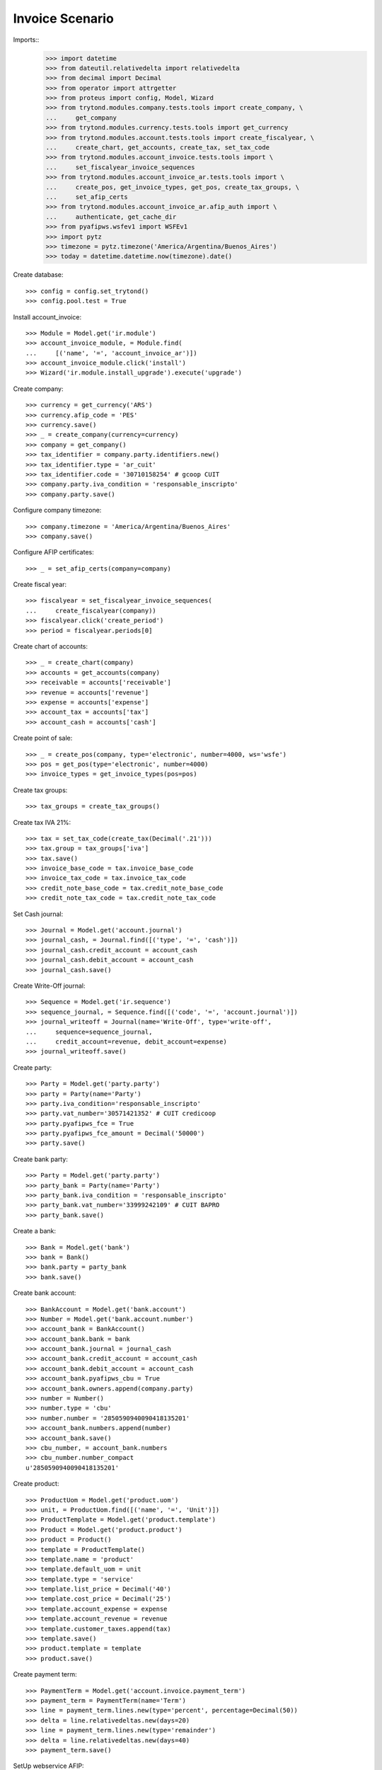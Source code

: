 ================
Invoice Scenario
================

Imports::
    >>> import datetime
    >>> from dateutil.relativedelta import relativedelta
    >>> from decimal import Decimal
    >>> from operator import attrgetter
    >>> from proteus import config, Model, Wizard
    >>> from trytond.modules.company.tests.tools import create_company, \
    ...     get_company
    >>> from trytond.modules.currency.tests.tools import get_currency
    >>> from trytond.modules.account.tests.tools import create_fiscalyear, \
    ...     create_chart, get_accounts, create_tax, set_tax_code
    >>> from trytond.modules.account_invoice.tests.tools import \
    ...     set_fiscalyear_invoice_sequences
    >>> from trytond.modules.account_invoice_ar.tests.tools import \
    ...     create_pos, get_invoice_types, get_pos, create_tax_groups, \
    ...     set_afip_certs
    >>> from trytond.modules.account_invoice_ar.afip_auth import \
    ...     authenticate, get_cache_dir
    >>> from pyafipws.wsfev1 import WSFEv1
    >>> import pytz
    >>> timezone = pytz.timezone('America/Argentina/Buenos_Aires')
    >>> today = datetime.datetime.now(timezone).date()

Create database::

    >>> config = config.set_trytond()
    >>> config.pool.test = True

Install account_invoice::

    >>> Module = Model.get('ir.module')
    >>> account_invoice_module, = Module.find(
    ...     [('name', '=', 'account_invoice_ar')])
    >>> account_invoice_module.click('install')
    >>> Wizard('ir.module.install_upgrade').execute('upgrade')

Create company::

    >>> currency = get_currency('ARS')
    >>> currency.afip_code = 'PES'
    >>> currency.save()
    >>> _ = create_company(currency=currency)
    >>> company = get_company()
    >>> tax_identifier = company.party.identifiers.new()
    >>> tax_identifier.type = 'ar_cuit'
    >>> tax_identifier.code = '30710158254' # gcoop CUIT
    >>> company.party.iva_condition = 'responsable_inscripto'
    >>> company.party.save()

Configure company timezone::

    >>> company.timezone = 'America/Argentina/Buenos_Aires'
    >>> company.save()

Configure AFIP certificates::

    >>> _ = set_afip_certs(company=company)

Create fiscal year::

    >>> fiscalyear = set_fiscalyear_invoice_sequences(
    ...     create_fiscalyear(company))
    >>> fiscalyear.click('create_period')
    >>> period = fiscalyear.periods[0]

Create chart of accounts::

    >>> _ = create_chart(company)
    >>> accounts = get_accounts(company)
    >>> receivable = accounts['receivable']
    >>> revenue = accounts['revenue']
    >>> expense = accounts['expense']
    >>> account_tax = accounts['tax']
    >>> account_cash = accounts['cash']

Create point of sale::

    >>> _ = create_pos(company, type='electronic', number=4000, ws='wsfe')
    >>> pos = get_pos(type='electronic', number=4000)
    >>> invoice_types = get_invoice_types(pos=pos)

Create tax groups::

    >>> tax_groups = create_tax_groups()

Create tax IVA 21%::

    >>> tax = set_tax_code(create_tax(Decimal('.21')))
    >>> tax.group = tax_groups['iva']
    >>> tax.save()
    >>> invoice_base_code = tax.invoice_base_code
    >>> invoice_tax_code = tax.invoice_tax_code
    >>> credit_note_base_code = tax.credit_note_base_code
    >>> credit_note_tax_code = tax.credit_note_tax_code

Set Cash journal::

    >>> Journal = Model.get('account.journal')
    >>> journal_cash, = Journal.find([('type', '=', 'cash')])
    >>> journal_cash.credit_account = account_cash
    >>> journal_cash.debit_account = account_cash
    >>> journal_cash.save()

Create Write-Off journal::

    >>> Sequence = Model.get('ir.sequence')
    >>> sequence_journal, = Sequence.find([('code', '=', 'account.journal')])
    >>> journal_writeoff = Journal(name='Write-Off', type='write-off',
    ...     sequence=sequence_journal,
    ...     credit_account=revenue, debit_account=expense)
    >>> journal_writeoff.save()

Create party::

    >>> Party = Model.get('party.party')
    >>> party = Party(name='Party')
    >>> party.iva_condition='responsable_inscripto'
    >>> party.vat_number='30571421352' # CUIT credicoop
    >>> party.pyafipws_fce = True
    >>> party.pyafipws_fce_amount = Decimal('50000')
    >>> party.save()

Create bank party::

    >>> Party = Model.get('party.party')
    >>> party_bank = Party(name='Party')
    >>> party_bank.iva_condition = 'responsable_inscripto'
    >>> party_bank.vat_number='33999242109' # CUIT BAPRO 
    >>> party_bank.save()

Create a bank::

    >>> Bank = Model.get('bank')
    >>> bank = Bank()
    >>> bank.party = party_bank
    >>> bank.save()

Create bank account::

    >>> BankAccount = Model.get('bank.account')
    >>> Number = Model.get('bank.account.number')
    >>> account_bank = BankAccount()
    >>> account_bank.bank = bank
    >>> account_bank.journal = journal_cash
    >>> account_bank.credit_account = account_cash 
    >>> account_bank.debit_account = account_cash
    >>> account_bank.pyafipws_cbu = True
    >>> account_bank.owners.append(company.party)
    >>> number = Number()
    >>> number.type = 'cbu'
    >>> number.number = '2850590940090418135201'
    >>> account_bank.numbers.append(number)
    >>> account_bank.save()
    >>> cbu_number, = account_bank.numbers
    >>> cbu_number.number_compact
    u'2850590940090418135201'

Create product::

    >>> ProductUom = Model.get('product.uom')
    >>> unit, = ProductUom.find([('name', '=', 'Unit')])
    >>> ProductTemplate = Model.get('product.template')
    >>> Product = Model.get('product.product')
    >>> product = Product()
    >>> template = ProductTemplate()
    >>> template.name = 'product'
    >>> template.default_uom = unit
    >>> template.type = 'service'
    >>> template.list_price = Decimal('40')
    >>> template.cost_price = Decimal('25')
    >>> template.account_expense = expense
    >>> template.account_revenue = revenue
    >>> template.customer_taxes.append(tax)
    >>> template.save()
    >>> product.template = template
    >>> product.save()

Create payment term::

    >>> PaymentTerm = Model.get('account.invoice.payment_term')
    >>> payment_term = PaymentTerm(name='Term')
    >>> line = payment_term.lines.new(type='percent', percentage=Decimal(50))
    >>> delta = line.relativedeltas.new(days=20)
    >>> line = payment_term.lines.new(type='remainder')
    >>> delta = line.relativedeltas.new(days=40)
    >>> payment_term.save()

SetUp webservice AFIP::

    >>> URL_WSAA = "https://wsaahomo.afip.gov.ar/ws/services/LoginCms?wsdl"
    >>> URL_WSFEv1 = "https://wswhomo.afip.gov.ar/wsfev1/service.asmx?WSDL"
    >>> certificate = str(company.pyafipws_certificate)
    >>> private_key = str(company.pyafipws_private_key)
    >>> cache = get_cache_dir()
    >>> auth_data = authenticate('wsfe', certificate, private_key,
    ...     cache=cache, wsdl=URL_WSAA)
    >>> wsfev1 = WSFEv1()
    >>> wsfev1.Cuit = company.party.vat_number
    >>> wsfev1.Token = auth_data['token']
    >>> wsfev1.Sign = auth_data['sign']
    >>> wsfev1.Conectar(wsdl=URL_WSFEv1, cache=cache)
    True

Get CompUltimoAutorizado and configure sequences::

    >>> cbte_nro = int(wsfev1.CompUltimoAutorizado('1', pos.number))
    >>> invoice_types['1'].invoice_sequence.number_next = cbte_nro + 1
    >>> invoice_types['1'].invoice_sequence.save()

    >>> cbte_nro = int(wsfev1.CompUltimoAutorizado('201', pos.number))
    >>> invoice_types['201'].invoice_sequence.number_next = cbte_nro + 1
    >>> invoice_types['201'].invoice_sequence.save()

    >>> cbte_nro = int(wsfev1.CompUltimoAutorizado('203', pos.number))
    >>> invoice_types['203'].invoice_sequence.number_next = cbte_nro + 1
    >>> invoice_types['203'].invoice_sequence.save()

    >>> cbte_nro = int(wsfev1.CompUltimoAutorizado('206', pos.number))
    >>> invoice_types['206'].invoice_sequence.number_next = cbte_nro + 1
    >>> invoice_types['206'].invoice_sequence.save()

    >>> cbte_nro = int(wsfev1.CompUltimoAutorizado('211', pos.number))
    >>> invoice_types['211'].invoice_sequence.number_next = cbte_nro + 1
    >>> invoice_types['211'].invoice_sequence.save()

Create invoice::

    >>> Invoice = Model.get('account.invoice')
    >>> InvoiceLine = Model.get('account.invoice.line')
    >>> invoice = Invoice()
    >>> invoice.party = party
    >>> invoice.pos = pos
    >>> invoice.payment_term = payment_term
    >>> line = InvoiceLine()
    >>> invoice.lines.append(line)
    >>> line.product = product
    >>> line.quantity = 5
    >>> line.unit_price = Decimal('20000')
    >>> invoice.untaxed_amount
    Decimal('100000.00')
    >>> invoice.tax_amount
    Decimal('21000.00')
    >>> invoice.total_amount
    Decimal('121000.00')
    >>> invoice.invoice_type == invoice_types['201']
    True
    >>> invoice.save()

Test change tax::

    >>> tax_line, = invoice.taxes
    >>> tax_line.tax == tax
    True
    >>> tax_line.tax = None
    >>> tax_line.tax = tax

Test missing pyafipws_concept at invoice::

    >>> invoice.click('post')  # doctest: +IGNORE_EXCEPTION_DETAIL
    Traceback (most recent call last):
        ...
    UserError: ...
    >>> invoice.state
    u'draft'

Post invoice::

    >>> invoice.pyafipws_concept = '1'
    >>> invoice.pyafipws_cbu == account_bank
    True
    >>> invoice.click('post')
    >>> invoice.state
    u'posted'
    >>> invoice.company.party.vat_number
    u'30710158254'
    >>> invoice.untaxed_amount
    Decimal('100000.00')
    >>> invoice.tax_amount
    Decimal('21000.00')
    >>> invoice.total_amount
    Decimal('121000.00')
    >>> receivable.reload()
    >>> receivable.debit
    Decimal('121000.00')
    >>> receivable.credit
    Decimal('0.00')
    >>> revenue.reload()
    >>> revenue.debit
    Decimal('0.00')
    >>> revenue.credit
    Decimal('100000.00')
    >>> account_tax.reload()
    >>> account_tax.debit
    Decimal('0.00')
    >>> account_tax.credit
    Decimal('21000.00')
    >>> invoice_base_code.reload()
    >>> invoice_base_code.sum
    Decimal('100000.00')
    >>> invoice_tax_code.reload()
    >>> invoice_tax_code.sum
    Decimal('21000.00')
    >>> credit_note_base_code.reload()
    >>> credit_note_base_code.sum
    Decimal('0.00')
    >>> credit_note_tax_code.reload()
    >>> credit_note_tax_code.sum
    Decimal('0.00')

Credit invoice with refund::

    >>> credit = Wizard('account.invoice.credit', [invoice])
    >>> credit.form.with_refund = True
    >>> credit.form.pyafipws_anulacion = False
    >>> credit.execute('credit')
    >>> credit_note, = Invoice.find([
    ...     ('type', '=', 'out_credit_note'), ('id', '!=', invoice.id)])
    >>> credit_note.state
    u'paid'
    >>> credit_note.untaxed_amount == invoice.untaxed_amount
    True
    >>> credit_note.tax_amount == invoice.tax_amount
    True
    >>> credit_note.total_amount == invoice.total_amount
    True
    >>> credit_note.origins == invoice.rec_name
    True
    >>> credit_note.pos == pos
    True
    >>> credit_note.invoice_type == invoice_types['203']
    True
    >>> invoice.reload()
    >>> invoice.state
    u'paid'
    >>> invoice.reconciled
    True
    >>> receivable.reload()
    >>> receivable.debit
    Decimal('121000.00')
    >>> receivable.credit
    Decimal('121000.00')
    >>> revenue.reload()
    >>> revenue.debit
    Decimal('100000.00')
    >>> revenue.credit
    Decimal('100000.00')
    >>> account_tax.reload()
    >>> account_tax.debit
    Decimal('21000.00')
    >>> account_tax.credit
    Decimal('21000.00')
    >>> invoice_base_code.reload()
    >>> invoice_base_code.sum
    Decimal('100000.00')
    >>> invoice_tax_code.reload()
    >>> invoice_tax_code.sum
    Decimal('21000.00')
    >>> credit_note_base_code.reload()
    >>> credit_note_base_code.sum
    Decimal('100000.00')
    >>> credit_note_tax_code.reload()
    >>> credit_note_tax_code.sum
    Decimal('21000.00')

Test post without point of sale::

    >>> invoice, = invoice.duplicate()
    >>> invoice.pyafipws_concept
    u'1'
    >>> invoice.pyafipws_cae
    >>> invoice.pyafipws_cae_due_date
    >>> invoice.pos
    >>> invoice.invoice_type
    >>> invoice.transactions
    []
    >>> invoice.click('post')  # doctest: +IGNORE_EXCEPTION_DETAIL
    Traceback (most recent call last):
        ...
    UserError: ...
    >>> invoice.state
    u'draft'

Create empty invoice::

    >>> invoice = Invoice()
    >>> invoice.party = party
    >>> invoice.pos = pos
    >>> invoice.pyafipws_concept = '1'
    >>> invoice.invoice_type == invoice_types['1']
    True
    >>> invoice.payment_term = payment_term
    >>> invoice.click('post')
    >>> invoice.state
    u'paid'
